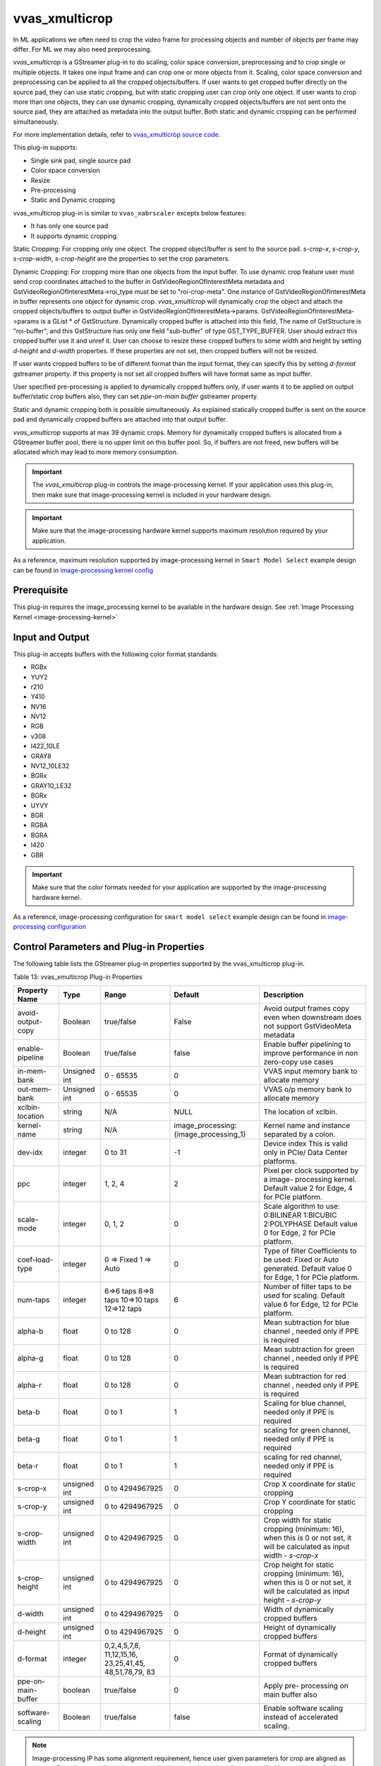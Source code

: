 vvas_xmulticrop
================

In ML applications we often need to crop the video frame for processing objects and number of objects per frame may differ. For ML we may also need preprocessing.


`vvas_xmulticrop` is a GStreamer plug-in to do scaling, color space conversion, preprocessing and to crop single or multiple objects.
It takes one input frame and can crop one or more objects from it. Scaling, color space conversion and preprocessing can be applied to all the cropped objects/buffers.
If user wants to get cropped buffer directly on the source pad, they can use static cropping, but with static cropping user can crop only one object.
If user wants to crop more than one objects, they can use dynamic cropping, dynamically cropped objects/buffers are not sent onto the source pad, they are attached as metadata into the output buffer.
Both static and dynamic cropping can be performed simultaneously.

For more implementation details, refer to `vvas_xmulticrop source code <https://github.com/Xilinx/VVAS/tree/master/vvas-gst-plugins/sys/multicrop>`_.

This plug-in supports:

* Single sink pad, single source pad

* Color space conversion

* Resize

* Pre-processing

* Static and Dynamic cropping

vvas_xmulticrop plug-in is similar to ``vvas_xabrscaler`` excepts below features:

* It has only one source pad

* It supports dynamic cropping.


Static Cropping: For cropping only one object. The cropped object/buffer is sent to the source pad. `s-crop-x`, `s-crop-y`, `s-crop-width`, `s-crop-height` are the properties to set the crop parameters.


Dynamic Cropping: For cropping more than one objects from the input buffer. To use dynamic crop feature user must send crop coordinates attached to the buffer in GstVideoRegionOfInterestMeta metadata and GstVideoRegionOfInterestMeta->roi_type must be set to "roi-crop-meta". One instance of GstVideoRegionOfInterestMeta in buffer represents one object for dynamic crop. `vvas_xmulticrop` will dynamically crop the object and attach the cropped objects/buffers to output buffer in GstVideoRegionOfInterestMeta->params. GstVideoRegionOfInterestMeta->params is a GList * of GstStructure. Dynamically cropped buffer is attached into this field, The name of GstStructure is "roi-buffer", and this GstStructure has only one field "sub-buffer" of type GST_TYPE_BUFFER. User should extract this cropped buffer use it and unref it.
User can choose to resize these cropped buffers to some width and height by setting `d-height` and `d-width` properties. If these properties are not set, then cropped buffers will not be resized.

If user wants cropped buffers to be of different format than the input format, they can specify this by setting `d-format` gstreamer property. If this property is not set all cropped buffers will have format same as input buffer.

User specified pre-processing is applied to dynamically cropped buffers only, if user wants it to be applied on output buffer/static crop buffers also, they can set `ppe-on-main buffer` gstreamer property.

Static and dynamic cropping both is possible simultaneously. As explained statically cropped buffer is sent on the source pad and dynamically cropped buffers are attached into that output buffer.

`vvas_xmulticrop` supports at max 39 dynamic crops.
Memory for dynamically cropped buffers is allocated from a GStreamer buffer pool, there is no upper limit on this buffer pool. So, if buffers are not freed, new buffers will be allocated which may lead to more memory consumption.

.. important:: The `vvas_xmulticrop` plug-in controls the image-processing kernel. If your application uses this plug-in, then make sure that image-processing kernel is included in your hardware design.

.. important:: Make sure that the image-processing hardware kernel supports maximum resolution required by your application.

As a reference, maximum resolution supported by image-processing kernel in ``Smart Model Select`` example design can be found in  `image-processing kernel config <https://github.com/Xilinx/VVAS/blob/master/vvas-examples/Embedded/smart_model_select/v_multi_scaler_user_config.h#L33>`_

Prerequisite
----------------

This plug-in requires the image_processing kernel to be available in the hardware design. See :ref:`Image Processing Kernel <image-processing-kernel>`

Input and Output
------------------------

This plug-in accepts buffers with the following color format standards:

* RGBx
* YUY2
* r210
* Y410
* NV16
* NV12
* RGB
* v308
* I422_10LE
* GRAY8
* NV12_10LE32
* BGRx
* GRAY10_LE32
* BGRx
* UYVY
* BGR
* RGBA
* BGRA
* I420
* GBR

.. important:: Make sure that the color formats needed for your application are supported by the image-processing hardware kernel.

As a reference, image-processing configuration for ``smart model select`` example design can be found in `image-processing configuration <https://github.com/Xilinx/VVAS/blob/master/vvas-examples/Embedded/smart_model_select/v_multi_scaler_user_config.h>`_


Control Parameters and Plug-in Properties
------------------------------------------------

The following table lists the GStreamer plug-in properties supported by the vvas_xmulticrop plug-in.

Table 13: vvas_xmulticrop Plug-in Properties

+--------------------+--------------+---------------+------------------------+-------------------+
|                    |              |               |                        |                   |
|  **Property Name** |   **Type**   | **Range**     | **Default**            | **Description**   |
|                    |              |               |                        |                   |
+====================+==============+===============+========================+===================+
| avoid-output-copy  |   Boolean    | true/false    | False                  | Avoid output      |
|                    |              |               |                        | frames copy even  |
|                    |              |               |                        | when downstream   |
|                    |              |               |                        | does not support  |
|                    |              |               |                        | GstVideoMeta      |
|                    |              |               |                        | metadata          |
+--------------------+--------------+---------------+------------------------+-------------------+
| enable-pipeline    |    Boolean   |  true/false   | false                  | Enable buffer     |
|                    |              |               |                        | pipelining to     |
|                    |              |               |                        | improve           |
|                    |              |               |                        | performance in    |
|                    |              |               |                        | non zero-copy     |
|                    |              |               |                        | use cases         |
+--------------------+--------------+---------------+------------------------+-------------------+
| in-mem-bank        | Unsigned int |  0 - 65535    | 0                      | VVAS input memory |
|                    |              |               |                        | bank to allocate  |
|                    |              |               |                        | memory            |
+--------------------+--------------+---------------+------------------------+-------------------+
| out-mem-bank       | Unsigned int |  0 - 65535    | 0                      | VVAS o/p memory   |
|                    |              |               |                        | bank to allocate  |
|                    |              |               |                        | memory            |
+--------------------+--------------+---------------+------------------------+-------------------+
|                    |    string    |    N/A        |         NULL           | The               |
| xclbin-location    |              |               |                        | location of       |
|                    |              |               |                        | xclbin.           |
+--------------------+--------------+---------------+------------------------+-------------------+
|                    |    string    |    N/A        |                        | Kernel name       |
| kernel-name        |              |               | image_processing:      | and               |
|                    |              |               | {image_processing_1}   | instance          |
|                    |              |               |                        | separated         |
|                    |              |               |                        | by a colon.       |
+--------------------+--------------+---------------+------------------------+-------------------+
|    dev-idx         |    integer   | 0 to 31       |    -1                  | Device index      |
|                    |              |               |                        | This is valid     |
|                    |              |               |                        | only in PCIe/     |
|                    |              |               |                        | Data Center       |
|                    |              |               |                        | platforms.        |
+--------------------+--------------+---------------+------------------------+-------------------+
|    ppc             |    integer   | 1, 2, 4       |    2                   | Pixel per         |
|                    |              |               |                        | clock             |
|                    |              |               |                        | supported         |
|                    |              |               |                        | by a image-       |
|                    |              |               |                        | processing        |
|                    |              |               |                        | kernel. Default   |
|                    |              |               |                        | value 2 for Edge, |
|                    |              |               |                        | 4 for PCIe        |
|                    |              |               |                        | platform.         |
+--------------------+--------------+---------------+------------------------+-------------------+
|   scale-mode       |    integer   | 0, 1, 2       |    0                   | Scale algorithm   |
|                    |              |               |                        | to use:           |
|                    |              |               |                        | 0:BILINEAR        |
|                    |              |               |                        | 1:BICUBIC         |
|                    |              |               |                        | 2:POLYPHASE       |
|                    |              |               |                        | Default value     |
|                    |              |               |                        | 0 for Edge,       |
|                    |              |               |                        | 2 for PCIe        |
|                    |              |               |                        | platform.         |
+--------------------+--------------+---------------+------------------------+-------------------+
|    coef-load-type  |  integer     | 0 => Fixed    |    0                   | Type of filter    |
|                    |              | 1 => Auto     |                        | Coefficients to   |
|                    |              |               |                        | be used: Fixed    |
|                    |              |               |                        | or Auto           |
|                    |              |               |                        | generated.        |
|                    |              |               |                        | Default value     |
|                    |              |               |                        | 0 for Edge,       |
|                    |              |               |                        | 1 for PCIe        |
|                    |              |               |                        | platform.         |
+--------------------+--------------+---------------+------------------------+-------------------+
|    num-taps        |  integer     | 6=>6 taps     |    6                   | Number of filter  |
|                    |              | 8=>8 taps     |                        | taps to be used   |
|                    |              | 10=>10 taps   |                        | for scaling.      |
|                    |              | 12=>12 taps   |                        | Default value     |
|                    |              |               |                        | 6 for Edge,       |
|                    |              |               |                        | 12 for PCIe       |
|                    |              |               |                        | platform.         |
+--------------------+--------------+---------------+------------------------+-------------------+
|    alpha-b         |  float       | 0 to 128      |    0                   | Mean subtraction  |
|                    |              |               |                        | for blue channel  |
|                    |              |               |                        | , needed only if  |
|                    |              |               |                        | PPE is required   |
+--------------------+--------------+---------------+------------------------+-------------------+
|    alpha-g         |  float       | 0 to 128      |    0                   | Mean subtraction  |
|                    |              |               |                        | for green channel |
|                    |              |               |                        | , needed only if  |
|                    |              |               |                        | PPE is required   |
+--------------------+--------------+---------------+------------------------+-------------------+
|    alpha-r         |  float       | 0 to 128      |    0                   | Mean subtraction  |
|                    |              |               |                        | for red  channel  |
|                    |              |               |                        | , needed only if  |
|                    |              |               |                        | PPE is required   |
+--------------------+--------------+---------------+------------------------+-------------------+
|    beta-b          |  float       | 0 to 1        |    1                   | Scaling for blue  |
|                    |              |               |                        | channel, needed   |
|                    |              |               |                        | only if PPE is    |
|                    |              |               |                        | required          |
+--------------------+--------------+---------------+------------------------+-------------------+
|    beta-g          |  float       | 0 to 1        |    1                   | scaling for green |
|                    |              |               |                        | channel, needed   |
|                    |              |               |                        | only if PPE is    |
|                    |              |               |                        | required          |
+--------------------+--------------+---------------+------------------------+-------------------+
|    beta-r          |  float       | 0 to 1        |    1                   | scaling for red   |
|                    |              |               |                        | channel, needed   |
|                    |              |               |                        | only if PPE is    |
|                    |              |               |                        | required          |
+--------------------+--------------+---------------+------------------------+-------------------+
|    s-crop-x        | unsigned int | 0 to          |    0                   | Crop X coordinate |
|                    |              | 4294967925    |                        | for static        |
|                    |              |               |                        | cropping          |
+--------------------+--------------+---------------+------------------------+-------------------+
|    s-crop-y        | unsigned int | 0 to          |    0                   | Crop Y coordinate |
|                    |              | 4294967925    |                        | for static        |
|                    |              |               |                        | cropping          |
+--------------------+--------------+---------------+------------------------+-------------------+
|   s-crop-width     | unsigned int | 0 to          |    0                   | Crop width for    |
|                    |              | 4294967925    |                        | static cropping   |
|                    |              |               |                        | (minimum: 16),    |
|                    |              |               |                        | when this is 0    |
|                    |              |               |                        | or not set, it    |
|                    |              |               |                        | will be           |
|                    |              |               |                        | calculated as     |
|                    |              |               |                        | input width -     |
|                    |              |               |                        | `s-crop-x`        |
+--------------------+--------------+---------------+------------------------+-------------------+
|  s-crop-height     | unsigned int | 0 to          |    0                   | Crop height for   |
|                    |              | 4294967925    |                        | static cropping   |
|                    |              |               |                        | (minimum: 16),    |
|                    |              |               |                        | when this is 0    |
|                    |              |               |                        | or not set, it    |
|                    |              |               |                        | will be           |
|                    |              |               |                        | calculated as     |
|                    |              |               |                        | input height -    |
|                    |              |               |                        | `s-crop-y`        |
+--------------------+--------------+---------------+------------------------+-------------------+
|     d-width        | unsigned int | 0 to          |    0                   | Width of          |
|                    |              | 4294967925    |                        | dynamically       |
|                    |              |               |                        | cropped buffers   |
+--------------------+--------------+---------------+------------------------+-------------------+
|     d-height       | unsigned int | 0 to          |    0                   | Height of         |
|                    |              | 4294967925    |                        | dynamically       |
|                    |              |               |                        | cropped buffers   |
+--------------------+--------------+---------------+------------------------+-------------------+
|     d-format       |   integer    | 0,2,4,5,7,8,  |    0                   | Format of         |
|                    |              | 11,12,15,16,  |                        | dynamically       |
|                    |              | 23,25,41,45,  |                        | cropped buffers   |
|                    |              | 48,51,78,79,  |                        |                   |
|                    |              | 83            |                        |                   |
+--------------------+--------------+---------------+------------------------+-------------------+
| ppe-on-main-buffer |   boolean    |   true/false  |    0                   | Apply pre-        |
|                    |              |               |                        | processing on     |
|                    |              |               |                        | main buffer also  |
+--------------------+--------------+---------------+------------------------+-------------------+
| software-scaling   |    Boolean   |  true/false   | false                  | Enable software   |
|                    |              |               |                        | scaling instead   |
|                    |              |               |                        | of accelerated    |
|                    |              |               |                        | scaling.          |
+--------------------+--------------+---------------+------------------------+-------------------+

.. note::

       Image-processing IP has some alignment requirement, hence user given parameters for crop are aligned as per the IP requirement, alignment ensures that it covers the region of crop specified by user, hence final cropped image may have extra pixels cropped. Crop width and height must be at least 16.

Example Pipelines
--------------------

The pipeline mentioned below is for PCIe/Data Center platform. In case you want to execute this pipeline on Embedded platform, then remove **dev-idx** property in the pipelines mentioned below.

* Below pipeline converts NV12 to RGB and performs scaling from 1920x1080 to 640x480. The pipeline mentioned below is for PCIe/Data Center platform.


.. code-block::

        gst-launch-1.0 -v \
        videotestsrc num-buffers=10 ! video/x-raw,format=NV12,width=1920,height=1080 \
        ! vvas_xmulticrop dev-idx=0 xclbin-location=<xclbin path> \
        ! video/x-raw,format=RGB,width=640,height=480 ! filesink location=out.yuv

* Below pipeline performs pre-processing along with color space conversion and scaling on output buffers

.. code-block::

        gst-launch-1.0 -v \
        videotestsrc num-buffers=10 ! video/x-raw,format=NV12,width=1920,height=1080 \
        ! vvas_xmulticrop dev-idx=0 ppe-on-main-buffer=true alpha-r=124 alpha-g=116 alpha-b=104 beta-r=0.547 beta-g=0.56 beta-b=0.557 xclbin-location=<xclbin path> \
        ! video/x-raw,format=RGB,width=640,height=480 ! filesink location=out.yuv

* Below pipeline performs static cropping at (x,y) = (100,80) and (width,height)= (1280,720), this cropped buffers gets scaled to 640x480 and converted to RGB.

.. code-block::

        gst-launch-1.0 -v \
        videotestsrc num-buffers=10 ! video/x-raw,format=NV12,width=1920,height=1080 \
        ! vvas_xmulticrop dev-idx=0 s-crop-x=100 s-crop-y=80 s-crop-width=1280 s-crop-height=720 xclbin-location=<xclbin path> \
        ! video/x-raw,format=RGB,width=640,height=480 ! filesink location=out.yuv

* Below code shows how to add GstVideoRegionOfInterestMeta for dynamic cropping.

.. code-block::

    GstVideoRegionOfInterestMeta *meta;
    meta = gst_buffer_add_video_region_of_interest_meta (buffer, "roi-crop-meta", 0, 0, 0, 0);
    if (meta) {
      meta->id = id;
      meta->parent_id = p_id;
      meta->x =  x;
      meta->y =  y;
      meta->w = w;
      meta->h = h;
      printf("meta: x:%u y:%u, w:%u h:%u", meta->x, meta->y, meta->w, meta->h);
    }

* Below code shows how to read GstVideoRegionOfInterestMeta and how to extract dynamically cropped buffer/object

.. code-block::

     read_crop_meta (GstBuffer *buf) {
       gpointer state = NULL;
       GstMeta *_meta;
       while ((_meta = gst_buffer_iterate_meta_filtered (buf, &state,
                   GST_VIDEO_REGION_OF_INTEREST_META_API_TYPE))) {
         GstStructure *s = NULL;
         GstVideoRegionOfInterestMeta *roi_meta =
                               (GstVideoRegionOfInterestMeta  *) _meta;
         if (g_strcmp0("roi-crop-meta", g_quark_to_string (roi_meta->roi_type))) {
           //This is not the metadata we are looking for
           continue;
         }
         //Got the ROI crop metadata, prepare output buffer
         //Extract dynamically cropped buffer from this meta
         s = gst_video_region_of_interest_meta_get_param (roi_meta, "roi-buffer");
         if (s) {
           GstBuffer *sub_buffer = NULL;
           gst_structure_get (s, "sub-buffer", GST_TYPE_BUFFER, &sub_buffer, NULL);
           if (sub_buffer) {
             //use sub_buffer and unref it
             dump_dynamically_cropped_buffer (sub_buffer);
           } else {
             printf("couldn't get sub buffer");
           }
         } else {
           printf("couldn't get expected struct");
         }
       }
       return TRUE;
     }

* Below code shows how to read/dump dynamically cropped buffers

.. code-block::

     dump_dynamically_cropped_buffer (GstBuffer *sub_buffer) {
       /* Read GstVideoMeta from the buffer, dump the buffer to file */
       GstVideoMeta *vmeta = NULL;
       FILE *fp;
       GstMapInfo map = {0};
       gchar name[256] = {0};
       GstBuffer *new_outbuf;
       GstVideoFrame new_frame = { 0 }, out_frame = { 0 };
       GstVideoInfo *vinfo;

       if (!sub_buffer) {
         return FALSE;
       }

       vmeta = gst_buffer_get_video_meta (sub_buffer);
       if (!vmeta) {
         printf"couldn't get video meta");
       }

       sprintf (name, "dynbuf_%ux%u_%s.yuv", vmeta->width, vmeta->height,
                             gst_video_format_to_string (vmeta->format));
       fp = fopen (name, "wb");
       if (!fp) {
         return FALSE;
       }

       vinfo = gst_video_info_new ();
       gst_video_info_set_format (vinfo, vmeta->format, vmeta->width, vmeta->height);

       new_outbuf = gst_buffer_new_and_alloc (GST_VIDEO_INFO_SIZE (vinfo));
       if (!new_outbuf) {
         printf("couldn't allocate buffer");
         gst_video_info_free (vinfo);
         fclose (fp);
         return FALSE;
       }

       gst_video_frame_map (&out_frame, vinfo, sub_buffer, GST_MAP_READ);
       gst_video_frame_map (&new_frame, vinfo, new_outbuf, GST_MAP_WRITE);
       gst_video_frame_copy (&new_frame, &out_frame);
       gst_video_frame_unmap (&out_frame);
       gst_video_frame_unmap (&new_frame);
       gst_video_info_free (vinfo);

       if (gst_buffer_map ( new_outbuf, &map, GST_MAP_READ)) {
         fwrite (map.data, map.size, 1, fp);
       }
       gst_buffer_unmap (new_outbuf, &map);
       gst_buffer_unref (new_outbuf);
       fclose (fp);
       gst_buffer_unref (sub_buffer);
       return TRUE;
     }

vvas_xmulticrop with software scaling kernel
------------------------------------------------

VVAS plugin "vvas_xmulticrop" can also work with software implementation of the IP. User has to set "software-scaling" property to "true", set the "kernel-name" to "image_processing_sw:{image_processing_sw}",
also set "coef-load-type" to "fixed" type and set "num-taps" to 12. Below are the formats supported by the current implementation.

* NV12
* RGB
* GRAY8
* BGR
* I420

Note: For GRAY8, only scaling is supported, cross format conversion is not supported.

Example pipeline:
^^^^^^^^^^^^^^^^^^^

.. code-block::

        gst-launch-1.0 -v \
        videotestsrc num-buffers=10 ! video/x-raw,format=NV12,width=1920,height=1080 \
        ! vvas_xmulticrop kernel-name="image_processing_sw:{image_processing_sw_1}" software-scaling=true coef-load-type=0 num-taps=12 \
        ! video/x-raw,format=RGB,width=640,height=480 ! filesink location=out.yuv
